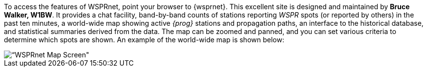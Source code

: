 To access the features of WSPRnet, point your browser to {wsprnet}. This 
excellent site is designed and maintained by *Bruce Walker, W1BW*.  It provides
a chat facility, band-by-band counts of stations reporting _WSPR_ spots 
(or reported by others) in the past ten minutes, a world-wide map showing active
_{prog}_ stations and propagation paths, an interface to the historical database,
and statistical summaries derived from the data. The map can be zoomed and
panned, and you can set various criteria to determine which spots are shown.
An example of the world-wide map is shown below:

image::images/wsprnet.png[align="center",alt=“WSPRnet Map Screen"]

